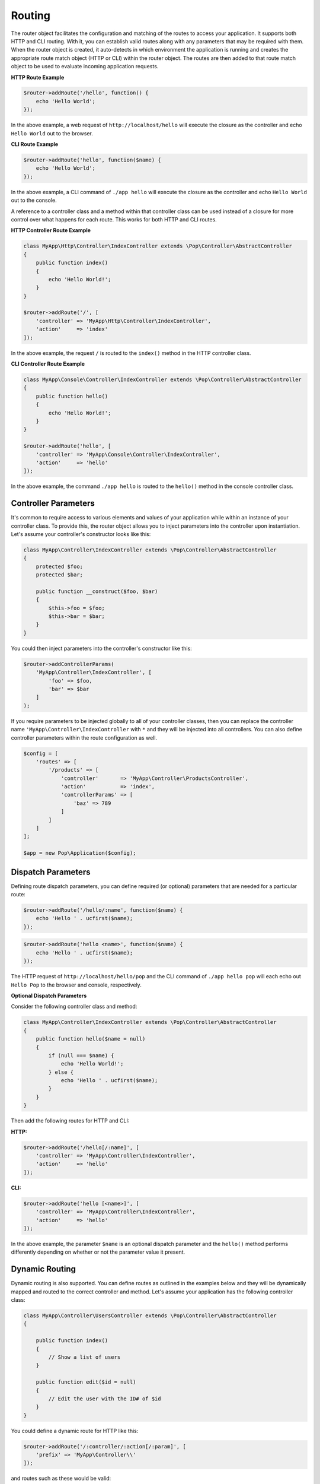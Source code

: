 Routing
=======

The router object facilitates the configuration and matching of the routes to access your application.
It supports both HTTP and CLI routing. With it, you can establish valid routes along with any parameters
that may be required with them. When the router object is created, it auto-detects in which environment the
application is running and creates the appropriate route match object (HTTP or CLI) within the router object.
The routes are then added to that route match object to be used to evaluate incoming application requests.

**HTTP Route Example**

.. code-block:: php

    $router->addRoute('/hello', function() {
        echo 'Hello World';
    });

In the above example, a web request of ``http://localhost/hello`` will execute the closure as the controller and echo
``Hello World`` out to the browser.

**CLI Route Example**

.. code-block:: php

    $router->addRoute('hello', function($name) {
        echo 'Hello World';
    });

In the above example, a CLI command of ``./app hello`` will execute the closure as the controller and echo
``Hello World`` out to the console.

A reference to a controller class and a method within that controller class can be used instead of a closure
for more control over what happens for each route. This works for both HTTP and CLI routes.

**HTTP Controller Route Example**

.. code-block:: php

    class MyApp\Http\Controller\IndexController extends \Pop\Controller\AbstractController
    {
        public function index()
        {
            echo 'Hello World!';
        }
    }

    $router->addRoute('/', [
        'controller' => 'MyApp\Http\Controller\IndexController',
        'action'     => 'index'
    ]);

In the above example, the request ``/`` is routed to the ``index()`` method in the HTTP controller class.

**CLI Controller Route Example**

.. code-block:: php

    class MyApp\Console\Controller\IndexController extends \Pop\Controller\AbstractController
    {
        public function hello()
        {
            echo 'Hello World!';
        }
    }

    $router->addRoute('hello', [
        'controller' => 'MyApp\Console\Controller\IndexController',
        'action'     => 'hello'
    ]);

In the above example, the command ``./app hello`` is routed to the ``hello()`` method in the console controller class.

Controller Parameters
---------------------

It's common to require access to various elements and values of your application while within an
instance of your controller class. To provide this, the router object allows you to inject parameters
into the controller upon instantiation. Let's assume your controller's constructor looks like this:

.. code-block:: php

    class MyApp\Controller\IndexController extends \Pop\Controller\AbstractController
    {
        protected $foo;
        protected $bar;

        public function __construct($foo, $bar)
        {
            $this->foo = $foo;
            $this->bar = $bar;
        }
    }

You could then inject parameters into the controller's constructor like this:

.. code-block:: php

    $router->addControllerParams(
        'MyApp\Controller\IndexController', [
            'foo' => $foo,
            'bar' => $bar
        ]
    );

If you require parameters to be injected globally to all of your controller classes, then you can
replace the controller name ``'MyApp\Controller\IndexController`` with ``*`` and they will be injected
into all controllers. You can also define controller parameters within the route configuration as well.

.. code-block:: php

    $config = [
        'routes' => [
            '/products' => [
                'controller'       => 'MyApp\Controller\ProductsController',
                'action'           => 'index',
                'controllerParams' => [
                    'baz' => 789
                ]
            ]
        ]
    ];

    $app = new Pop\Application($config);

Dispatch Parameters
-------------------

Defining route dispatch parameters, you can define required (or optional) parameters that are needed for a
particular route:

.. code-block:: php

    $router->addRoute('/hello/:name', function($name) {
        echo 'Hello ' . ucfirst($name);
    });

.. code-block:: php

    $router->addRoute('hello <name>', function($name) {
        echo 'Hello ' . ucfirst($name);
    });

The HTTP request of ``http://localhost/hello/pop`` and the CLI command of ``./app hello pop`` will each
echo out ``Hello Pop`` to the browser and console, respectively.

**Optional Dispatch Parameters**

Consider the following controller class and method:

.. code-block:: php

    class MyApp\Controller\IndexController extends \Pop\Controller\AbstractController
    {
        public function hello($name = null)
        {
            if (null === $name) {
                echo 'Hello World!';
            } else {
                echo 'Hello ' . ucfirst($name);
            }
        }
    }

Then add the following routes for HTTP and CLI:

**HTTP:**

.. code-block:: php

    $router->addRoute('/hello[/:name]', [
        'controller' => 'MyApp\Controller\IndexController',
        'action'     => 'hello'
    ]);

**CLI:**

.. code-block:: php

    $router->addRoute('hello [<name>]', [
        'controller' => 'MyApp\Controller\IndexController',
        'action'     => 'hello'
    ]);

In the above example, the parameter ``$name`` is an optional dispatch parameter and the ``hello()``
method performs differently depending on whether or not the parameter value it present.

Dynamic Routing
---------------

Dynamic routing is also supported. You can define routes as outlined in the examples below and they will
be dynamically mapped and routed to the correct controller and method. Let's assume your application has
the following controller class:

.. code-block:: php

    class MyApp\Controller\UsersController extends \Pop\Controller\AbstractController
    {

        public function index()
        {
            // Show a list of users
        }

        public function edit($id = null)
        {
            // Edit the user with the ID# of $id
        }
    }

You could define a dynamic route for HTTP like this:

.. code-block:: php

    $router->addRoute('/:controller/:action[/:param]', [
        'prefix' => 'MyApp\Controller\\'
    ]);

and routes such as these would be valid:

* ``http://localhost/users``
* ``http://localhost/users/edit/1001``

For CLI, you can define a dynamic route like this:

.. code-block:: php

    $router->addRoute('<controller> <action> [<param>]', [
        'prefix' => 'MyApp\Controller\\'
    ]);

and routes such as these would be valid:

* ``./app users``
* ``./app users edit 1001``

Named Routes
------------

Named routes are supported either through the API or through the routes configuration. The benefit of
named routes is that it gives a simple name to call up and reference the route when needed.

**Via the API**

.. code-block:: php

    $router = new Pop\Router\Router();

    $router->addRoute('/home', function() {
        echo 'Home!' . PHP_EOL;
    })->name('home');

    $router->addRoute('/hello/:name', function($name) {
        echo 'Hello, ' . $name . '!' . PHP_EOL;
    })->name('hello');


**Via Route Configuration**

.. code-block:: php

    $app = new Application([
        'routes' => [
            '/home' => [
                'controller' => function () {
                    echo 'Home!' . PHP_EOL;
                },
                'name' => 'home'
            ],
            '/hello/:name' => [
                'controller' => function ($name) {
                    echo 'Hello, ' . $name . '!' . PHP_EOL;
                },
                'name' => 'hello'
            ]
        ]
    ]);

URL Generation
--------------

Using the named routed feature described above, you can generate URLs as needed by calling on the router
and passing an array or object down with any of the dispatch parameters. The simple way to do this is with
the static ``Pop\Route\Route`` class, which can store the application's current router.

Consider the following named route:

.. code-block:: php

    $router->addRoute('/hello/:name', function($name) {
        echo 'Hello, ' . $name . '!' . PHP_EOL;
    })->name('hello');

Below is an example of how to generate the appropriate URLs for a data set that would utilize that route:

.. code-block:: php

    foreach ($names as $name):
        echo '<a href="' . Route::url('hello', $name) . '">'  . $name->name . '</a><br />' . PHP_EOL;
    endforeach;

.. code-block:: html

    <a href="/hello/nick">nick</a><br />
    <a href="/hello/jim">jim</a><br />
    <a href="/hello/world">world</a><br />

Routing Syntax
--------------

The tables below outline the accepted routing syntax for the route matching:

HTTP
~~~~

+---------------------------------+---------------------------------------------------------------------+
| Web Route                       | What's Expected                                                     |
+=================================+=====================================================================+
| /foo/:bar/:baz                  | The 2 params are required                                           |
+---------------------------------+---------------------------------------------------------------------+
| /foo/:bar[/:baz]                | First param required, last one is optional                          |
+---------------------------------+---------------------------------------------------------------------+
| /foo/:bar/:baz*                 | One required param, one required param that is a collection (array) |
+---------------------------------+---------------------------------------------------------------------+
| /foo/:bar[/:baz*]               | One required param, one optional param that is a collection (array) |
+---------------------------------+---------------------------------------------------------------------+

CLI
~~~

+-------------------------------------+----------------------------------------------------------------------+
| CLI Route                           | What's Expected                                                      |
+=====================================+======================================================================+
| foo bar                             | Two commands are required                                            |
+-------------------------------------+----------------------------------------------------------------------+
| foo bar\|baz                        | Two commands are required, the 2nd can accept 2 values               |
+-------------------------------------+----------------------------------------------------------------------+
| foo [bar\|baz]                      | The second command is optional and can accept 2 values               |
+-------------------------------------+----------------------------------------------------------------------+
| foo -o1 [-o2]                       | First option required, 2nd option is optional                        |
+-------------------------------------+----------------------------------------------------------------------+
| foo --option1\|-o1 [--option2\|-o2] | 1st option required, 2nd optional; long & short supported for both   |
+-------------------------------------+----------------------------------------------------------------------+
| foo \<name\> [\<email\>]            | First param required, 2nd param optional                             |
+-------------------------------------+----------------------------------------------------------------------+
| foo --name= [--email=]              | First value param required, 2nd value param optional                 |
+-------------------------------------+----------------------------------------------------------------------+
